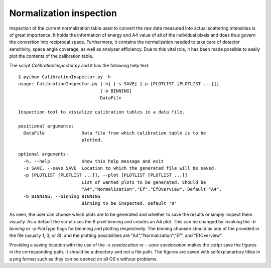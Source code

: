 Normalization inspection
------------------------

Inspection of the current normalization table used to convert the raw data measured into actual scattering intensities is of great importance. It holds the information of energy and A4 value of all of the individual pixels and does thus govern the convertion into reciprocal space. Furthermore, it contains the normalization needed to take care of detector sensitivity, space angle coverage, as well as analyser efficiency. Due to this vital role, it has been made possible to easily plot the contents of the calibration table.

The script *CalibrationInspector.py* and it has the following help text::

    $ python CalibrationInspector.py -h
    usage: CalibrationInspector.py [-h] [-s SAVE] [-p [PLOTLIST [PLOTLIST ...]]]
                                   [-b BINNING]
                                   DataFile

    Inspection tool to visialize calibration tables in a data file.

    positional arguments:
      DataFile              Data file from which calibration table is to be
                            plotted.

    optional arguments:
      -h, --help            show this help message and exit
      -s SAVE, --save SAVE  Location to which the generated file will be saved.
      -p [PLOTLIST [PLOTLIST ...]], --plot [PLOTLIST [PLOTLIST ...]]
                            List of wanted plots to be generated. Should be
                            "A4","Normalization","Ef","EfOverview". Default "A4".
      -b BINNING, --binning BINNING
                            Binning to be inspected. Default '8'


As seen, the user can choose which plots are to be generated and whether to save the results or simply inspect them visually. As a default the script uses the 8 pixel binning and creates an A4 plot. 
This can be changed by invoking the *-b binning* or *-p PlotType* flags for binnning and plotting respectively. The binning choosen should as one of the provided in the file (usually 1, 3, or 8), and the plotting possibilities are "A4","Normalization","Ef", and "EfOverview".

Providing a saving location with the use of the *-s savelocation* or *--save savelocation* makes the script save the figures in the corresponding path. It should be a directory and not a file path. 
The figures are saved with selfexplanartory titles in a png format such as they can be opened on all OS's without problems.
